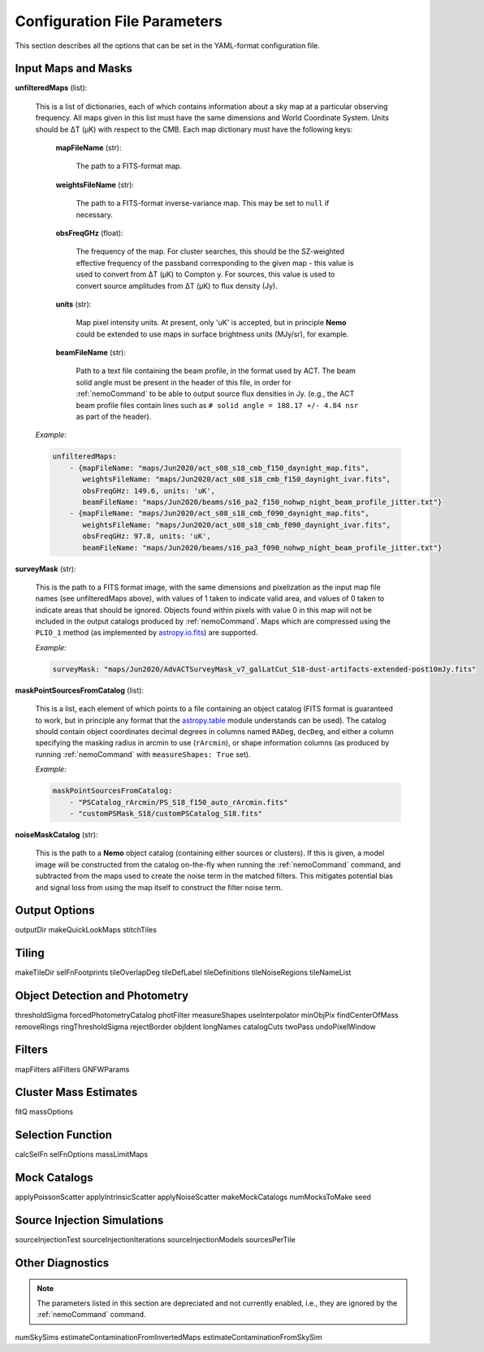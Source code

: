 .. _ConfigReference:

=============================
Configuration File Parameters
=============================

This section describes all the options that can be set in the YAML-format configuration file.


Input Maps and Masks
====================

**unfilteredMaps** (list):

    This is a list of dictionaries, each of which contains information about a sky map
    at a particular observing frequency. All maps given in this list must have the same
    dimensions and World Coordinate System. Units should be ΔT (μK) with respect to the
    CMB. Each map dictionary must have the following keys:
        
        **mapFileName** (str):
        
            The path to a FITS-format map.
            
        **weightsFileName** (str):
        
            The path to a FITS-format inverse-variance map. This may be set to ``null`` if
            necessary.
            
        **obsFreqGHz** (float):
        
            The frequency of the map. For cluster searches, this should be the SZ-weighted
            effective frequency of the passband corresponding to the given map - this value
            is used to convert from ΔT (μK) to Compton y. For sources, this value is used
            to convert source amplitudes from ΔT (μK) to flux density (Jy).
            
        **units** (str):
            
            Map pixel intensity units. At present, only 'uK' is accepted, but in principle
            **Nemo** could be extended to use maps in surface brightness units (MJy/sr), for
            example.
            
        **beamFileName** (str):
            
            Path to a text file containing the beam profile, in the format used by ACT.
            The beam solid angle must be present in the header of this file, in order
            for :ref:`nemoCommand` to be able to output source flux densities in Jy.
            (e.g., the ACT beam profile files contain lines such as
            ``# solid angle = 188.17 +/- 4.84 nsr`` as part of the header).
    
    *Example:*
    
    .. code-block:: yaml

       unfilteredMaps:
           - {mapFileName: "maps/Jun2020/act_s08_s18_cmb_f150_daynight_map.fits",
              weightsFileName: "maps/Jun2020/act_s08_s18_cmb_f150_daynight_ivar.fits",
              obsFreqGHz: 149.6, units: 'uK',
              beamFileName: "maps/Jun2020/beams/s16_pa2_f150_nohwp_night_beam_profile_jitter.txt"}
           - {mapFileName: "maps/Jun2020/act_s08_s18_cmb_f090_daynight_map.fits",
              weightsFileName: "maps/Jun2020/act_s08_s18_cmb_f090_daynight_ivar.fits",
              obsFreqGHz: 97.8, units: 'uK',
              beamFileName: "maps/Jun2020/beams/s16_pa3_f090_nohwp_night_beam_profile_jitter.txt"}   


**surveyMask** (str):

    This is the path to a FITS format image, with the same dimensions and pixelization
    as the input map file names (see unfilteredMaps above), with values of 1 taken to
    indicate valid area, and values of 0 taken to indicate areas that should be ignored.
    Objects found within pixels with value 0 in this map will not be included in the
    output catalogs produced by :ref:`nemoCommand`. Maps which are compressed using the
    ``PLIO_1`` method (as implemented by `astropy.io.fits <https://docs.astropy.org/en/stable/io/fits/>`_)
    are supported.
    
    *Example:*
    
    .. code-block:: yaml
    
       surveyMask: "maps/Jun2020/AdvACTSurveyMask_v7_galLatCut_S18-dust-artifacts-extended-post10mJy.fits"


**maskPointSourcesFromCatalog** (list):

    This is a list, each element of which points to a file containing an object catalog
    (FITS format is guaranteed to work, but in principle any format that the
    `astropy.table <https://docs.astropy.org/en/stable/table/index.html>`_ module
    understands can be used). The catalog should contain object coordinates decimal
    degrees in columns named ``RADeg``, ``decDeg``, and either a column specifying the
    masking radius in arcmin to use (``rArcmin``), or shape information columns
    (as produced by running :ref:`nemoCommand` with ``measureShapes: True`` set).
    
    *Example:*
    
    .. code-block:: yaml
       
       maskPointSourcesFromCatalog:
           - "PSCatalog_rArcmin/PS_S18_f150_auto_rArcmin.fits"
           - "customPSMask_S18/customPSCatalog_S18.fits"
           

**noiseMaskCatalog** (str):
    
    This is the path to a **Nemo** object catalog (containing either sources or clusters).
    If this is given, a model image will be constructed from the catalog on-the-fly when
    running the :ref:`nemoCommand` command, and subtracted from the maps used to create
    the noise term in the matched filters. This mitigates potential bias and signal loss
    from using the map itself to construct the filter noise term.


Output Options
==============
outputDir
makeQuickLookMaps
stitchTiles

Tiling
======
makeTileDir
selFnFootprints
tileOverlapDeg
tileDefLabel
tileDefinitions
tileNoiseRegions
tileNameList

Object Detection and Photometry
===============================
thresholdSigma
forcedPhotometryCatalog
photFilter
measureShapes
useInterpolator
minObjPix
findCenterOfMass
removeRings
ringThresholdSigma
rejectBorder
objIdent
longNames
catalogCuts
twoPass
undoPixelWindow


Filters
=======
mapFilters
allFilters
GNFWParams

Cluster Mass Estimates
======================
fitQ
massOptions

Selection Function
==================
calcSelFn
selFnOptions
massLimitMaps


Mock Catalogs
=============
applyPoissonScatter
applyIntrinsicScatter
applyNoiseScatter
makeMockCatalogs
numMocksToMake
seed

Source Injection Simulations
============================
sourceInjectionTest
sourceInjectionIterations
sourceInjectionModels
sourcesPerTile

Other Diagnostics
=================

.. note::  The parameters listed in this section are depreciated and not currently enabled,
           i.e., they are ignored by the :ref:`nemoCommand` command.

numSkySims
estimateContaminationFromInvertedMaps
estimateContaminationFromSkySim
